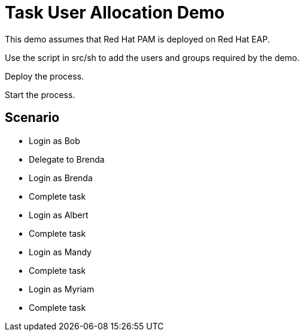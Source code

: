 = Task User Allocation Demo

This demo assumes that Red Hat PAM is deployed on Red Hat EAP.

Use the script in src/sh to add the users and groups required by the demo.

Deploy the process.

Start the process.

== Scenario

* Login as Bob
* Delegate to Brenda
* Login as Brenda
* Complete task
* Login as Albert
* Complete task
* Login as Mandy
* Complete task
* Login as Myriam
* Complete task